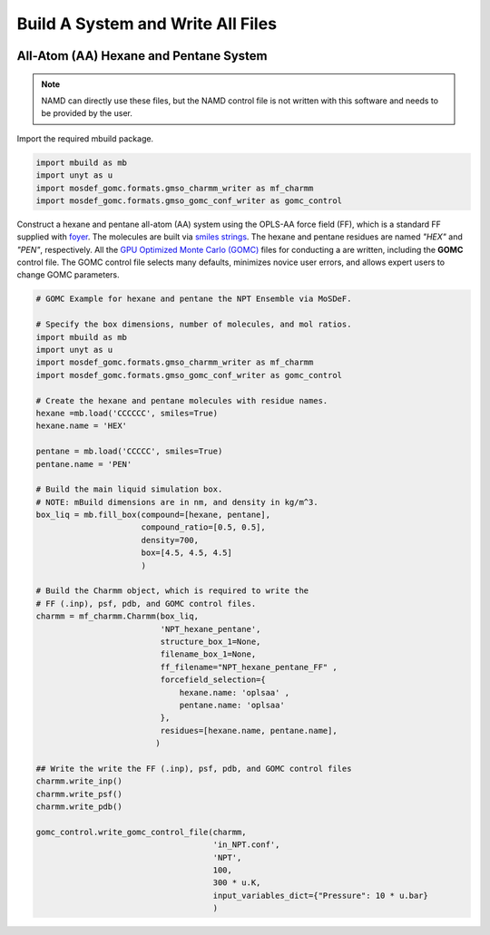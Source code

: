 Build A System and Write All Files
==================================
.. image:: https://img.shields.io/badge/license-MIT-blue.svg
    :target: http://opensource.org/licenses/MIT


All-Atom (AA) Hexane and Pentane System
---------------------------------------

.. note::
    NAMD can directly use these files, but the NAMD control file is not written with this software and needs to be provided by the user.

Import the required mbuild package.

.. code:: ipython3

    import mbuild as mb
    import unyt as u
    import mosdef_gomc.formats.gmso_charmm_writer as mf_charmm
    import mosdef_gomc.formats.gmso_gomc_conf_writer as gomc_control


Construct a hexane and pentane all-atom (AA) system using the OPLS-AA force field (FF),
which is a standard FF supplied with `foyer <https://foyer.mosdef.org/en/stable/>`_.
The molecules are built via `smiles strings <https://www.daylight.com/dayhtml/doc/theory/theory.smiles.html>`_.
The hexane and pentane residues are named `"HEX"` and `"PEN"`, respectively.  
All the `GPU Optimized Monte Carlo (GOMC) <https://github.com/GOMC-WSU/GOMC>`_ files for conducting a are written, including the **GOMC** control file.  The GOMC control file selects many defaults, minimizes novice user errors, and allows expert users to change GOMC parameters.

.. code:: ipython3

    # GOMC Example for hexane and pentane the NPT Ensemble via MoSDeF.

    # Specify the box dimensions, number of molecules, and mol ratios.
    import mbuild as mb
    import unyt as u
    import mosdef_gomc.formats.gmso_charmm_writer as mf_charmm
    import mosdef_gomc.formats.gmso_gomc_conf_writer as gomc_control

    # Create the hexane and pentane molecules with residue names.
    hexane =mb.load('CCCCCC', smiles=True)
    hexane.name = 'HEX'

    pentane = mb.load('CCCCC', smiles=True)
    pentane.name = 'PEN'

    # Build the main liquid simulation box.
    # NOTE: mBuild dimensions are in nm, and density in kg/m^3.
    box_liq = mb.fill_box(compound=[hexane, pentane],
                          compound_ratio=[0.5, 0.5],
                          density=700,
                          box=[4.5, 4.5, 4.5]
                          )

    # Build the Charmm object, which is required to write the
    # FF (.inp), psf, pdb, and GOMC control files.
    charmm = mf_charmm.Charmm(box_liq,
                              'NPT_hexane_pentane',
                              structure_box_1=None,
                              filename_box_1=None,
                              ff_filename="NPT_hexane_pentane_FF" ,
                              forcefield_selection={
                                  hexane.name: 'oplsaa' ,
                                  pentane.name: 'oplsaa'
                              },
                              residues=[hexane.name, pentane.name],
                             )

    ## Write the write the FF (.inp), psf, pdb, and GOMC control files
    charmm.write_inp()
    charmm.write_psf()
    charmm.write_pdb()

    gomc_control.write_gomc_control_file(charmm, 
                                         'in_NPT.conf',  
                                         'NPT', 
                                         100, 
                                         300 * u.K,
                                         input_variables_dict={"Pressure": 10 * u.bar}
                                         )
